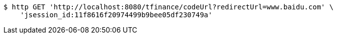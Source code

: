 [source,bash]
----
$ http GET 'http://localhost:8080/tfinance/codeUrl?redirectUrl=www.baidu.com' \
    'jsession_id:11f8616f20974499b9bee05df230749a'
----